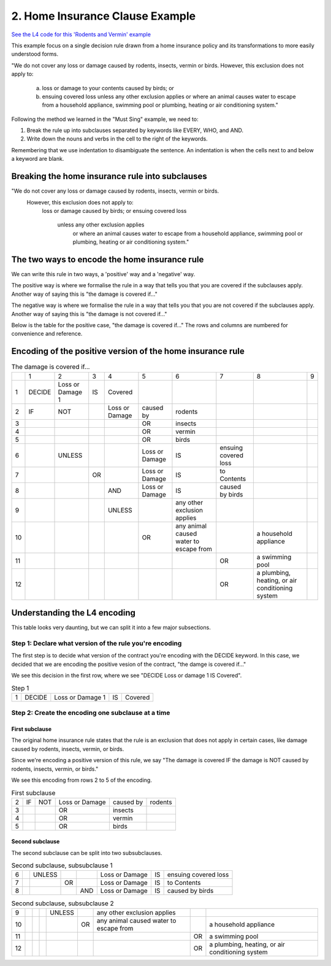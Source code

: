 .. _eg_rodent:

################################
2. Home Insurance Clause Example
################################

`See the L4 code for this 'Rodents and Vermin' example <https://docs.google.com/spreadsheets/d/1leBCZhgDsn-Abg2H_OINGGv-8Gpf9mzuX1RR56v0Sss/edit?pli=1#gid=1206725099>`_

This example focus on a single decision rule drawn from a home insurance policy and its transformations to more easily understood forms.

"We do not cover any loss or damage caused by rodents, insects, vermin or birds. However, this exclusion does not apply to:

    a. loss or damage to your contents caused by birds; or

    b. ensuing covered loss unless any other exclusion applies or where an animal causes water to escape from a household appliance, swimming pool or plumbing, heating or air conditioning system."

Following the method we learned in the "Must Sing" example, we need to:

1. Break the rule up into subclauses separated by keywords like EVERY, WHO, and AND.
2. Write down the nouns and verbs in the cell to the right of the keywords.

Remembering that we use indentation to disambiguate the sentence. An indentation is when the cells next to and below a keyword are blank.

------------------------------------------------
Breaking the home insurance rule into subclauses
------------------------------------------------

"We do not cover any loss or damage caused by rodents, insects, vermin or birds. 
    However, this exclusion does not apply to:
        loss or damage caused by birds; or
        ensuing covered loss
            unless any other exclusion applies
                or where an animal causes water to escape from a household appliance, swimming pool or plumbing, heating or air conditioning system."

----------------------------------------------
The two ways to encode the home insurance rule
----------------------------------------------

We can write this rule in two ways, a 'positive' way and a 'negative' way. 

The positive way is where we formalise the rule in a way that tells you that you are covered if the subclauses apply. Another way of saying this is "the damage is covered if..."

The negative way is where we formalise the rule in a way that tells you that you are not covered if the subclauses apply. Another way of saying this is "the damage is not covered if..."

Below is the table for the positive case, "the damage is covered if..." The rows and columns are numbered for convenience and reference.

-----------------------------------------------------------
Encoding of the positive version of the home insurance rule
-----------------------------------------------------------

.. csv-table:: The damage is covered if...
    
    , "1", "2", "3", "4", "5", "6", "7", "8", "9"
    "1", "DECIDE", "Loss or Damage 1", "IS", "Covered"
    "2", "IF", "NOT",                    , "Loss or Damage", "caused by", "rodents"
    "3",      ,                    ,                 ,       ,  "OR", "insects"
    "4",      ,                    ,                 ,       ,  "OR", "vermin"
    "5",      ,                    ,                 ,       ,  "OR", "birds"
    "6",     ,             "UNLESS",            ,       , "Loss or Damage", "IS", "ensuing covered loss"
    "7",      ,            ,           "OR",        , "Loss or Damage", "IS", "to Contents"
    "8",      ,                    ,                , "AND", "Loss or Damage", "IS", "caused by birds"
    "9",    ,                    ,                 , "UNLESS",         , "any other exclusion applies"
    "10",   ,                     ,                 ,        ,      "OR", "any animal caused water to escape from",       , "a household appliance"
    "11",   ,                     ,                 ,        ,      ,   ,     "OR", "a swimming pool"
    "12",   ,                     ,                 ,        ,      ,   ,     "OR", "a plumbing, heating, or air conditioning system"

-----------------------------
Understanding the L4 encoding
-----------------------------

This table looks very daunting, but we can split it into a few major subsections.

~~~~~~~~~~~~~~~~~~~~~~~~~~~~~~~~~~~~~~~~~~~~~~~~~~~~~~~~
Step 1: Declare what version of the rule you're encoding
~~~~~~~~~~~~~~~~~~~~~~~~~~~~~~~~~~~~~~~~~~~~~~~~~~~~~~~~

The first step is to decide what version of the contract you're encoding with the DECIDE keyword. In this case, we decided that we are encoding the positive vesion of the contract, "the damge is covered if..."

We see this decision in the first row, where we see "DECIDE Loss or damage 1 IS Covered".

.. csv-table:: Step 1

    "1", "DECIDE", "Loss or Damage 1", "IS", "Covered"

~~~~~~~~~~~~~~~~~~~~~~~~~~~~~~~~~~~~~~~~~~~~~~~~~~~
Step 2: Create the encoding one subclause at a time
~~~~~~~~~~~~~~~~~~~~~~~~~~~~~~~~~~~~~~~~~~~~~~~~~~~

^^^^^^^^^^^^^^^
First subclause
^^^^^^^^^^^^^^^

The original home insurance rule states that the rule is an exclusion that does not apply in certain cases, like damage caused by rodents, insects, vermin, or birds.

Since we're encoding a positive version of this rule, we say "The damage is covered IF the damage is NOT caused by rodents, insects, vermin, or birds."

We see this encoding from rows 2 to 5 of the encoding.

.. csv-table:: First subclause

    "2", "IF", "NOT", "Loss or Damage", "caused by","rodents"
                     "3",                 ,       ,  "OR", "insects"
                     "4",                 ,       ,  "OR", "vermin"
                     "5",                 ,       ,  "OR", "birds"

^^^^^^^^^^^^^^^^
Second subclause
^^^^^^^^^^^^^^^^

The second subclause can be split into two subsubclauses.

.. csv-table:: Second subclause, subsubclause 1

    "6",     ,             "UNLESS",            ,       , "Loss or Damage", "IS", "ensuing covered loss"
    "7",      ,            ,           "OR",        , "Loss or Damage", "IS", "to Contents"
    "8",      ,                    ,                , "AND", "Loss or Damage", "IS", "caused by birds"

.. csv-table:: Second subclause, subsubclause 2

    "9",    ,                    ,                 , "UNLESS",         , "any other exclusion applies"
    "10",   ,                     ,                 ,        ,      "OR", "any animal caused water to escape from",       , "a household appliance"
    "11",   ,                     ,                 ,        ,      ,   ,     "OR", "a swimming pool"
    "12",   ,                     ,                 ,        ,      ,   ,     "OR", "a plumbing, heating, or air conditioning system"

..
    Nemo note, 12 May 2023: I am pausing writing more stuff here because of a post in #documentation-and-guides where I suggest that indentation should flow from left to right, never backwards. If this is the case, then I can write about it above.

    The rule can be that subclauses with "or" as in "loss or damage", which suggests that the clause can be broken down further, should be moved to later, so we can read the rule as:
    
    ensuing covered loss; or
        loss or damage caused by birds
    


..
    (Nemo: Everything below is the old stuff. I removed it from this example page on 11 May 2023. I'm keeping it here in case we want to use it again.)
    Decisions express first-order logic, functions, predicates, judgements, and calculation in general.

    Concepts introduced:

    1. Boolean Structures in detail. 

    2. Visualization as an electrical circuit diagram.						

    Keywords introduced:

    - ``DECIDE``
    - ``WHEN``
    - ``UNLESS``
    - ``AND``
    - ``OR``
    - ``NOT``

    ~~~~~~~~~
    Decisions
    ~~~~~~~~~

    Decisions express first-order logic, functions, predicates, judgements, and calculation in general.

    .. code-block:: bnf

        Hornlike ::= [GIVEN        ParamText            ]
                    DECIDE       RelationalPredicate				
                    [WHEN | IF    Boolean Structure    ]

    If you happen to know Prolog, you will be familiar with the notion of a Horn clause.

    ``head(param1, param2, …) :- body1(param3, param4), body2(param5, param6).``

    The head, to the left of the ``:-`` symbol, is the conclusion of the rule.

    The body, to the right of the ``:-`` symbol, contains the list of predicates that, when satisfied, conclude that the head of the rule is true.

    In L4, the relational predicate on the ``DECIDE`` line gives the conclusion of the rule.

    The Boolean Structure introduced by the ``WHEN`` keyword gives the conditions of the rule.

    The keywords ``WHEN`` and ``IF`` are synonymous in a ``DECIDE`` context.

    The ``GIVEN`` keyword provides other arguments to the decision rule, and is conjoined with the ``WHEN | IF`` material.

    The expression context of the ``GIVEN`` and ``WHEN | IF`` includes the history available to the calling context. For example, if the decision is being evaluated for the purposes of executing a certain regulative rule, the trace prior to that state transition is available to the DECIDE rule.

    Constitutive rules using ``WHEN`` are a subset of Hornlike rules that use ``DECIDE``.

    ~~~~~~~~~~~~~~~~~
    Decision Diagrams
    ~~~~~~~~~~~~~~~~~

    Visualization of a decision rule produces a "circuit diagram": it is based on electrical circuit diagrams. If you can find a path from the left side of the diagram to the right, where the relevant terms have the required values,
    the overall value of the decision diagram is true.

    This is useful because it shows the "big picture" of a legal construct, and suggests ways to short-circuit a particular decision rule.